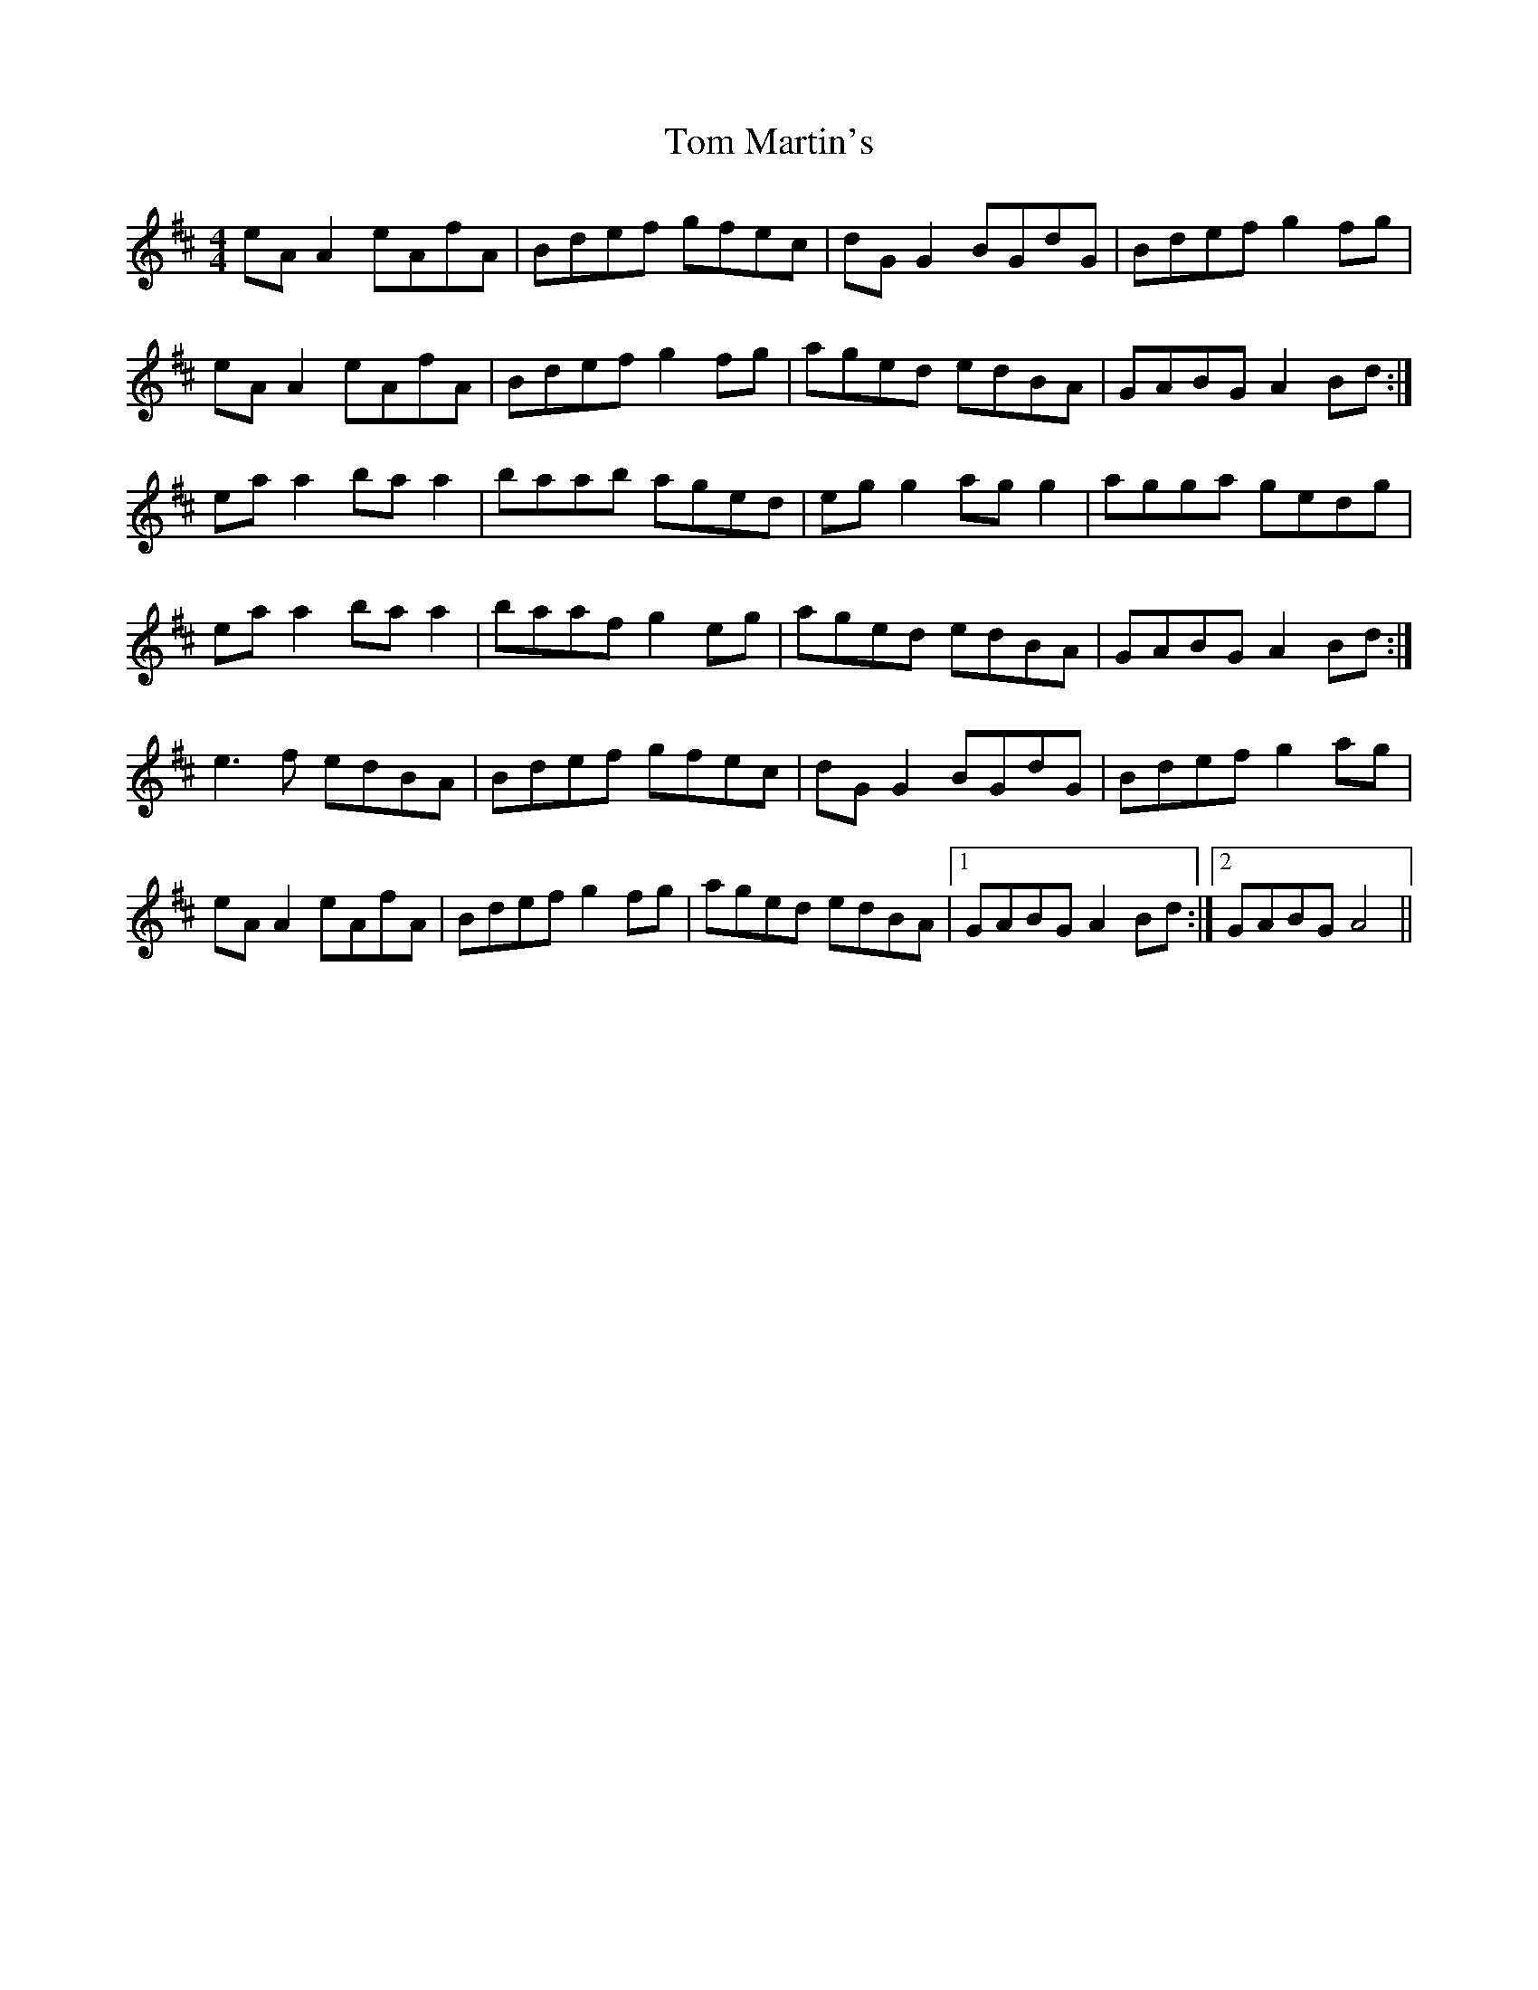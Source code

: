 X: 40408
T: Tom Martin's
R: reel
M: 4/4
K: Amixolydian
eA A2 eAfA|Bdef gfec|dG G2 BGdG|Bdef g2 fg|
eA A2 eAfA|Bdef g2 fg|aged edBA|GABG A2 Bd:|
ea a2 ba a2|baab aged|eg g2 ag g2|agga gedg|
ea a2 ba a2|baaf g2 eg|aged edBA|GABG A2 Bd:|
e3 f edBA|Bdef gfec|dG G2 BGdG|Bdef g2 ag|
eA A2 eAfA|Bdef g2 fg|aged edBA|1 GABG A2 Bd:|2 GABG A4||

